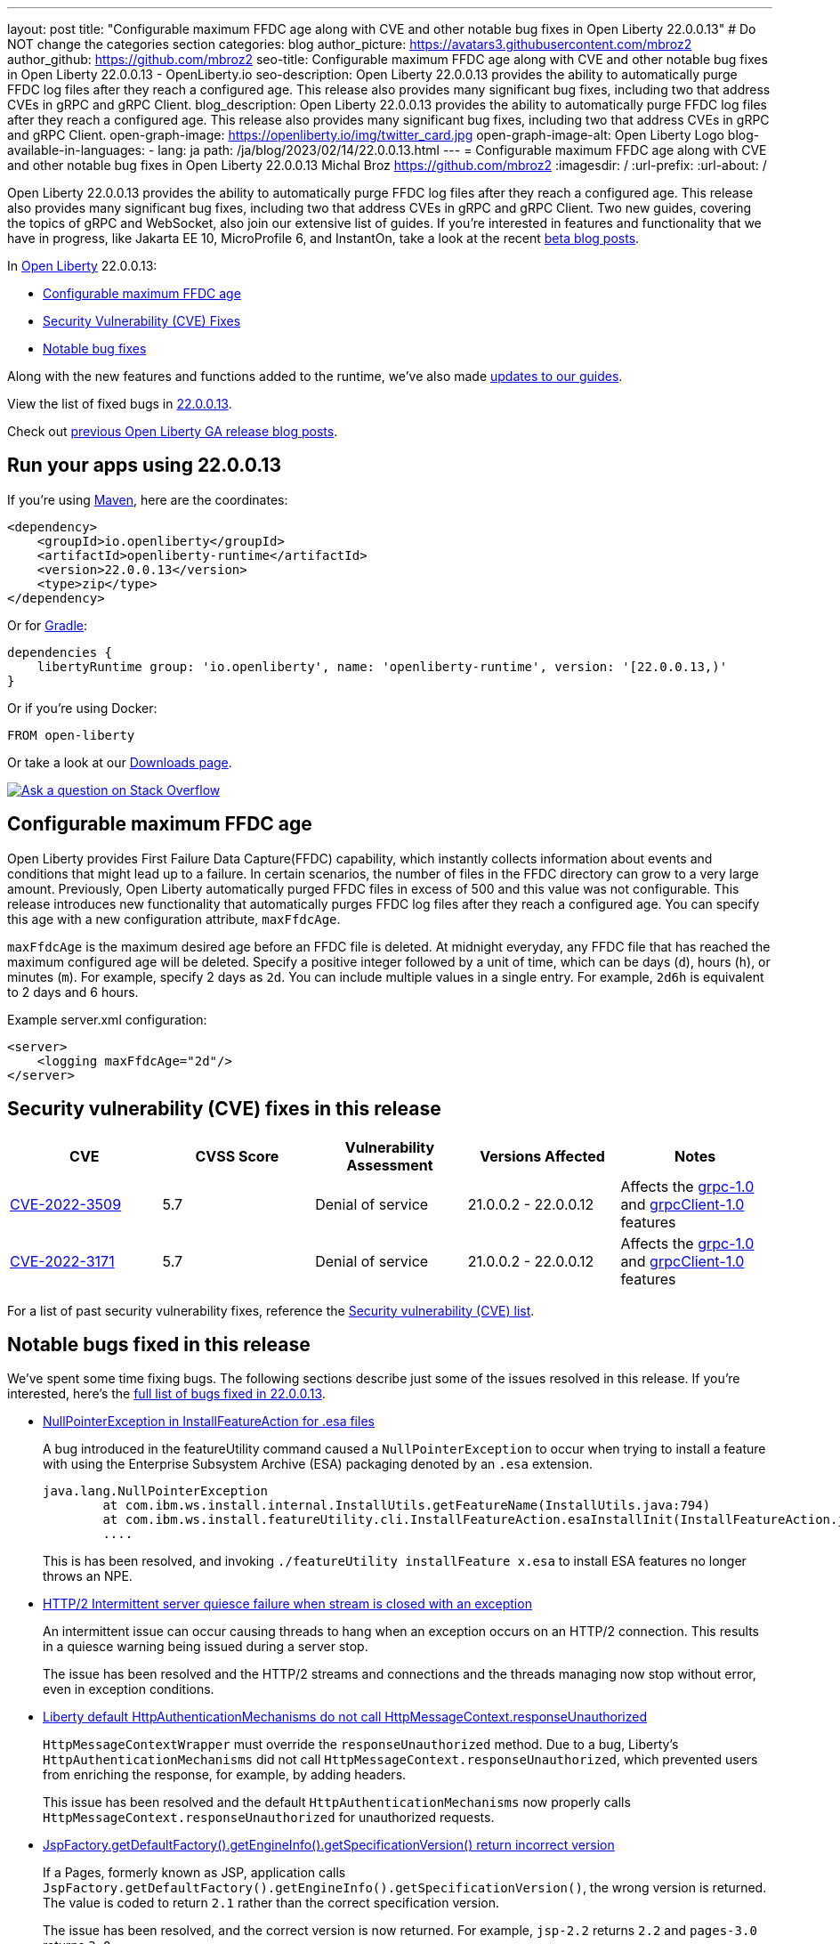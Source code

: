 ---
layout: post
title: "Configurable maximum FFDC age along with CVE and other notable bug fixes in Open Liberty 22.0.0.13"
# Do NOT change the categories section
categories: blog
author_picture: https://avatars3.githubusercontent.com/mbroz2
author_github: https://github.com/mbroz2
seo-title: Configurable maximum FFDC age along with CVE and other notable bug fixes in Open Liberty 22.0.0.13 - OpenLiberty.io
seo-description: Open Liberty 22.0.0.13 provides the ability to automatically purge FFDC log files after they reach a configured age. This release also provides many significant bug fixes, including two that address CVEs in gRPC and gRPC Client.
blog_description: Open Liberty 22.0.0.13 provides the ability to automatically purge FFDC log files after they reach a configured age. This release also provides many significant bug fixes, including two that address CVEs in gRPC and gRPC Client.
open-graph-image: https://openliberty.io/img/twitter_card.jpg
open-graph-image-alt: Open Liberty Logo
blog-available-in-languages:
- lang: ja
  path: /ja/blog/2023/02/14/22.0.0.13.html
---
= Configurable maximum FFDC age along with CVE and other notable bug fixes in Open Liberty 22.0.0.13
Michal Broz <https://github.com/mbroz2>
:imagesdir: /
:url-prefix:
:url-about: /
//Blank line here is necessary before starting the body of the post.

Open Liberty 22.0.0.13 provides the ability to automatically purge FFDC log files after they reach a configured age. This release also provides many significant bug fixes, including two that address CVEs in gRPC and gRPC Client.  Two new guides, covering the topics of gRPC and WebSocket, also join our extensive list of guides.
If you're interested in features and functionality that we have in progress, like Jakarta EE 10, MicroProfile 6, and InstantOn, take a look at the recent link:https://openliberty.io/blog/?search=beta&key=tag[beta blog posts].


In link:{url-about}[Open Liberty] 22.0.0.13:

* <<maxFfdcAge, Configurable maximum FFDC age>>
* <<CVEs, Security Vulnerability (CVE) Fixes>>
* <<bugs, Notable bug fixes>>

Along with the new features and functions added to the runtime, we’ve also made <<guides, updates to our guides>>.

View the list of fixed bugs in link:https://github.com/OpenLiberty/open-liberty/issues?q=label%3Arelease%3A220013+label%3A%22release+bug%22[22.0.0.13].

Check out link:{url-prefix}/blog/?search=release&search!=beta[previous Open Liberty GA release blog posts].


[#run]

== Run your apps using 22.0.0.13

If you're using link:{url-prefix}/guides/maven-intro.html[Maven], here are the coordinates:

[source,xml]
----
<dependency>
    <groupId>io.openliberty</groupId>
    <artifactId>openliberty-runtime</artifactId>
    <version>22.0.0.13</version>
    <type>zip</type>
</dependency>
----

Or for link:{url-prefix}/guides/gradle-intro.html[Gradle]:

[source,gradle]
----
dependencies {
    libertyRuntime group: 'io.openliberty', name: 'openliberty-runtime', version: '[22.0.0.13,)'
}
----

Or if you're using Docker:

[source]
----
FROM open-liberty
----

Or take a look at our link:{url-prefix}/downloads/[Downloads page].

[link=https://stackoverflow.com/tags/open-liberty]
image::img/blog/blog_btn_stack.svg[Ask a question on Stack Overflow, align="center"]


// // // // DO NOT MODIFY THIS COMMENT BLOCK <GHA-BLOG-TOPIC> // // // // 
// Blog issue: https://github.com/OpenLiberty/open-liberty/issues/23614
// Contact/Reviewer: ReeceNana,tonyreigns
// // // // // // // // 
[#maxFfdcAge]
== Configurable maximum FFDC age
   
Open Liberty provides First Failure Data Capture(FFDC) capability, which instantly collects information about events and conditions that might lead up to a failure.  In certain scenarios, the number of files in the FFDC directory can grow to a very large amount. Previously, Open Liberty automatically purged FFDC files in excess of 500 and this value was not configurable. This release introduces new functionality that automatically purges FFDC log files after they reach a configured age. You can specify this age with a new configuration attribute, `maxFfdcAge`.


`maxFfdcAge` is the maximum desired age before an FFDC file is deleted. At midnight everyday, any FFDC file that has reached the maximum configured age will be deleted. Specify a positive integer followed by a unit of time, which can be days (`d`), hours (`h`), or minutes (`m`). For example, specify 2 days as `2d`. You can include multiple values in a single entry. For example, `2d6h` is equivalent to 2 days and 6 hours.
    
Example server.xml configuration:
[source,xml]
----
<server>
    <logging maxFfdcAge="2d"/>
</server>
----


[#CVEs]
== Security vulnerability (CVE) fixes in this release
[cols="5*"]
|===
|CVE |CVSS Score |Vulnerability Assessment |Versions Affected |Notes

|http://cve.mitre.org/cgi-bin/cvename.cgi?name=CVE-2022-3509[CVE-2022-3509]
|5.7
|Denial of service
|21.0.0.2 - 22.0.0.12
|Affects the link:{url-prefix}/docs/latest/reference/feature/grpc-1.0.html[grpc-1.0] and link:{url-prefix}/docs/latest/reference/feature/grpcClient-1.0.html[grpcClient-1.0] features

|http://cve.mitre.org/cgi-bin/cvename.cgi?name=CVE-2022-3171[CVE-2022-3171]
|5.7
|Denial of service
|21.0.0.2 - 22.0.0.12
|Affects the link:{url-prefix}/docs/latest/reference/feature/grpc-1.0.html[grpc-1.0] and link:{url-prefix}/docs/latest/reference/feature/grpcClient-1.0.html[grpcClient-1.0] features
|===

For a list of past security vulnerability fixes, reference the link:{url-prefix}/docs/latest/security-vulnerabilities.html[Security vulnerability (CVE) list].


[#bugs]
== Notable bugs fixed in this release

We’ve spent some time fixing bugs. The following sections describe just some of the issues resolved in this release. If you’re interested, here’s the  link:https://github.com/OpenLiberty/open-liberty/issues?q=label%3Arelease%3A220013+label%3A%22release+bug%22[full list of bugs fixed in 22.0.0.13].

* link:https://github.com/OpenLiberty/open-liberty/issues/23478[NullPointerException in InstallFeatureAction for .esa files]
+
A bug introduced in the featureUtility command caused a `NullPointerException` to occur when trying to install a feature with using the Enterprise Subsystem Archive (ESA) packaging denoted by an `.esa` extension.
+
[source]
----
java.lang.NullPointerException
        at com.ibm.ws.install.internal.InstallUtils.getFeatureName(InstallUtils.java:794)
        at com.ibm.ws.install.featureUtility.cli.InstallFeatureAction.esaInstallInit(InstallFeatureAction.java:188)
        ....
----
+
This is has been resolved, and invoking `./featureUtility installFeature x.esa` to install ESA features no longer throws an NPE.


* link:https://github.com/OpenLiberty/open-liberty/issues/23403[HTTP/2 Intermittent server quiesce failure when stream is closed with an exception]
+
An intermittent issue can occur causing threads to hang when an exception occurs on an HTTP/2 connection. This results in a quiesce warning being issued during a server stop.
+
The issue has been resolved and the HTTP/2 streams and connections and the threads managing now stop without error, even in exception conditions.

* link:https://github.com/OpenLiberty/open-liberty/issues/23326[Liberty default HttpAuthenticationMechanisms do not call HttpMessageContext.responseUnauthorized]
+
`HttpMessageContextWrapper` must override the `responseUnauthorized` method. Due to a bug, Liberty's `HttpAuthenticationMechanisms` did not call `HttpMessageContext.responseUnauthorized`, which prevented users from enriching the response, for example, by adding headers.
+
This issue has been resolved and the default `HttpAuthenticationMechanisms` now properly calls `HttpMessageContext.responseUnauthorized` for unauthorized requests.

* link:https://github.com/OpenLiberty/open-liberty/issues/23146[JspFactory.getDefaultFactory().getEngineInfo().getSpecificationVersion() return incorrect version]
+
If a Pages, formerly known as JSP,  application calls `JspFactory.getDefaultFactory().getEngineInfo().getSpecificationVersion()`, the wrong version is returned. The value is coded to return `2.1` rather than the correct specification version.  
+
The issue has been resolved, and the correct version is now returned.  For example, `jsp-2.2` returns `2.2` and `pages-3.0` returns `3.0`.

* link:https://github.com/OpenLiberty/open-liberty/issues/22405[OidcClientImpl does not properly declare a dependency on SecurityService]
+
When invoking `request.logout()` from a `ServletFilter` that intercepts traffic to the `ibm_security_logout` form-based logout URL , the following NPE might occur:
+
[source]
----
java.lang.NullPointerException
Stack Dump = java.lang.NullPointerException
        at com.ibm.ws.security.openidconnect.client.internal.OidcClientImpl.authenticateSubject(OidcClientImpl.java:749)
        at com.ibm.ws.security.openidconnect.client.internal.OidcClientImpl.handleOidcCookie(OidcClientImpl.java:722)
        at com.ibm.ws.security.openidconnect.client.internal.OidcClientImpl.logout(OidcClientImpl.java:663)
        at com.ibm.ws.webcontainer.security.AuthenticateApi.logoutUnprotectedResourceServiceRef(AuthenticateApi.java:244)
        at com.ibm.ws.webcontainer.security.AuthenticateApi.logout(AuthenticateApi.java:189)
        at com.ibm.ws.webcontainer.security.AuthenticateApi.logoutServlet30(AuthenticateApi.java:627)
        at com.ibm.ws.webcontainer.security.WebAppSecurityCollaboratorImpl.logout(WebAppSecurityCollaboratorImpl.java:1212)
        at com.ibm.ws.webcontainer.srt.SRTServletRequest.logout(SRTServletRequest.java:3956)
        at javax.servlet.http.HttpServletRequestWrapper.logout(HttpServletRequestWrapper.java:376)
        at com.ibm.bpm.servlet.filters.GenericSecurityServletFilter.doFilter(GenericSecurityServletFilter.java:327)
        at com.ibm.ws.webcontainer.filter.FilterInstanceWrapper.doFilter(FilterInstanceWrapper.java:201)
----
+
The issue has been resolved by declaring `OidcClientImpl` dependent on `SecurityService` and the NPE no longer occurs.


[#guides]
== New and updated guides since the previous release
As Open Liberty features and functionality continue to grow, we continue to add link:https://openliberty.io/guides/?search=new&key=tag[new guides to openliberty.io] on those topics to make their adoption as easy as possible. Existing guides also receive updates to address any reported bugs/issues, keep their content current, and expand what their topic covers.

* link:{url-prefix}/guides/jakarta-websocket.html[Bidirectional communication between services using Jakarta WebSocket]
** Learn how to use Jakarta WebSocket to send and receive messages between services without closing the connection.
* link:{url-prefix}/guides/grpc-intro.html[Streaming messages between client and server services using gRPC]
** Learn how to use gRPC unary calls, server streaming, client streaming, and bidirectional streaming to communicate between Java client and server services with Open Liberty.


== Get Open Liberty 22.0.0.13 now

Available through <<run,Maven, Gradle, Docker, and as a downloadable archive>>.
